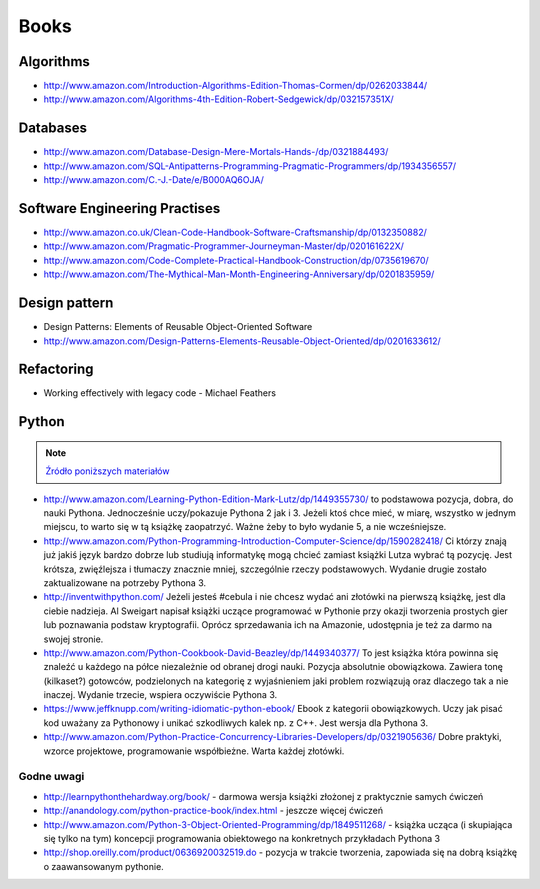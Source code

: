 *****
Books
*****


Algorithms
==========
* http://www.amazon.com/Introduction-Algorithms-Edition-Thomas-Cormen/dp/0262033844/
* http://www.amazon.com/Algorithms-4th-Edition-Robert-Sedgewick/dp/032157351X/


Databases
=========
* http://www.amazon.com/Database-Design-Mere-Mortals-Hands-/dp/0321884493/
* http://www.amazon.com/SQL-Antipatterns-Programming-Pragmatic-Programmers/dp/1934356557/
* http://www.amazon.com/C.-J.-Date/e/B000AQ6OJA/


Software Engineering Practises
==============================
* http://www.amazon.co.uk/Clean-Code-Handbook-Software-Craftsmanship/dp/0132350882/
* http://www.amazon.com/Pragmatic-Programmer-Journeyman-Master/dp/020161622X/
* http://www.amazon.com/Code-Complete-Practical-Handbook-Construction/dp/0735619670/
* http://www.amazon.com/The-Mythical-Man-Month-Engineering-Anniversary/dp/0201835959/


Design pattern
==============
* Design Patterns: Elements of Reusable Object-Oriented Software
* http://www.amazon.com/Design-Patterns-Elements-Reusable-Object-Oriented/dp/0201633612/


Refactoring
===========
* Working effectively with legacy code - Michael Feathers


Python
======

.. note:: `Źródło poniższych materiałów <http://www.wykop.pl/wpis/9876900/python-naukaprogramowania-programowanie-wstep-pod-/>`_

* http://www.amazon.com/Learning-Python-Edition-Mark-Lutz/dp/1449355730/ to podstawowa pozycja, dobra, do nauki Pythona. Jednocześnie uczy/pokazuje Pythona 2 jak i 3. Jeżeli ktoś chce mieć, w miarę, wszystko w jednym miejscu, to warto się w tą książkę zaopatrzyć. Ważne żeby to było wydanie 5, a nie wcześniejsze.

* http://www.amazon.com/Python-Programming-Introduction-Computer-Science/dp/1590282418/ Ci którzy znają już jakiś język bardzo dobrze lub studiują informatykę mogą chcieć zamiast książki Lutza wybrać tą pozycję. Jest krótsza, zwięźlejsza i tłumaczy znacznie mniej, szczególnie rzeczy podstawowych. Wydanie drugie zostało zaktualizowane na potrzeby Pythona 3.

* http://inventwithpython.com/ Jeżeli jesteś #cebula i nie chcesz wydać ani złotówki na pierwszą książkę, jest dla ciebie nadzieja. Al Sweigart napisał książki uczące programować w Pythonie przy okazji tworzenia prostych gier lub poznawania podstaw kryptografii. Oprócz sprzedawania ich na Amazonie, udostępnia je też za darmo na swojej stronie.

* http://www.amazon.com/Python-Cookbook-David-Beazley/dp/1449340377/ To jest książka która powinna się znaleźć u każdego na półce niezależnie od obranej drogi nauki. Pozycja absolutnie obowiązkowa. Zawiera tonę (kilkaset?) gotowców, podzielonych na kategorię z wyjaśnieniem jaki problem rozwiązują oraz dlaczego tak a nie inaczej. Wydanie trzecie, wspiera oczywiście Pythona 3.

* https://www.jeffknupp.com/writing-idiomatic-python-ebook/ Ebook z kategorii obowiązkowych. Uczy jak pisać kod uważany za Pythonowy i unikać szkodliwych kalek np. z C++. Jest wersja dla Pythona 3.

* http://www.amazon.com/Python-Practice-Concurrency-Libraries-Developers/dp/0321905636/ Dobre praktyki, wzorce projektowe, programowanie współbieżne. Warta każdej złotówki.

Godne uwagi
-----------
* http://learnpythonthehardway.org/book/ - darmowa wersja książki złożonej z praktycznie samych ćwiczeń
* http://anandology.com/python-practice-book/index.html - jeszcze więcej ćwiczeń
* http://www.amazon.com/Python-3-Object-Oriented-Programming/dp/1849511268/ - książka ucząca (i skupiająca się tylko na tym) koncepcji programowania obiektowego na konkretnych przykładach Pythona 3
* http://shop.oreilly.com/product/0636920032519.do - pozycja w trakcie tworzenia, zapowiada się na dobrą książkę o zaawansowanym pythonie.

